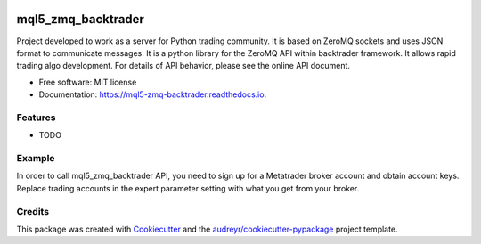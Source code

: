 .. figure:: docs/images/puente-leonardo.jpg
   :align: center
   :scale: 100%
   :alt: Puente de Leonardo.



===================
mql5_zmq_backtrader
===================


.. image:: https://img.shields.io/pypi/v/mql5_zmq_backtrader.svg
        :target: https://pypi.python.org/pypi/mql5_zmq_backtrader

.. image:: https://img.shields.io/travis/parrondo/mql5_zmq_backtrader.svg
        :target: https://travis-ci.com/parrondo/mql5_zmq_backtrader

.. image:: https://readthedocs.org/projects/mql5-zmq-backtrader/badge/?version=latest
        :target: https://mql5-zmq-backtrader.readthedocs.io/en/latest/?badge=latest
        :alt: Documentation Status




Project developed to work as a server for Python trading community. It is based on ZeroMQ sockets and uses JSON format to communicate messages. It is a python library for the ZeroMQ API within backtrader framework. It allows rapid trading algo development. For details of API behavior, please see the online API document.


* Free software: MIT license
* Documentation: https://mql5-zmq-backtrader.readthedocs.io.


Features
--------

* TODO

Example
--------
In order to call mql5_zmq_backtrader API, you need to sign up for a Metatrader broker account and obtain account keys. Replace trading accounts in the expert parameter setting with what you get from your broker.


Credits
-------

This package was created with Cookiecutter_ and the `audreyr/cookiecutter-pypackage`_ project template.

.. _Cookiecutter: https://github.com/audreyr/cookiecutter
.. _`audreyr/cookiecutter-pypackage`: https://github.com/audreyr/cookiecutter-pypackage
